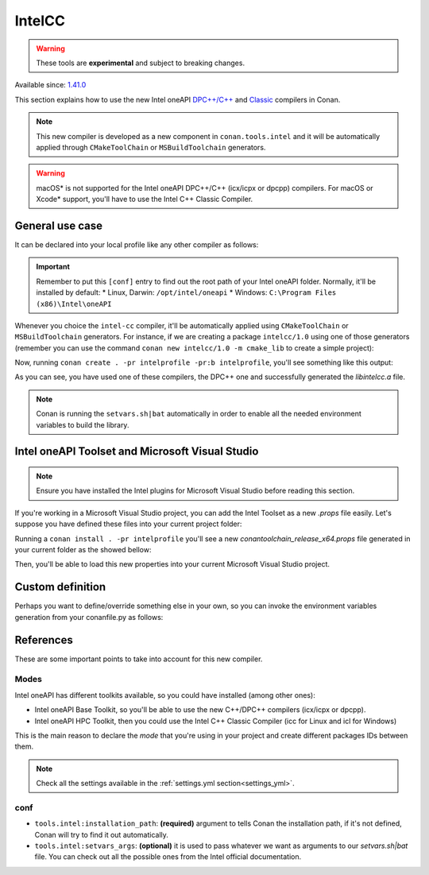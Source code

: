 .. _conan_tools_intel_cc:


IntelCC
=========

.. warning::
    These tools are **experimental** and subject to breaking changes.


Available since: `1.41.0 <https://github.com/conan-io/conan/releases>`_


This section explains how to use the new Intel oneAPI `DPC++/C++ <https://software.intel.com/content/www/us/en/develop/documentation/oneapi-dpcpp-cpp-compiler-dev-guide-and-reference/top.html>`_ and
`Classic <https://software.intel.com/content/www/us/en/develop/documentation/cpp-compiler-developer-guide-and-reference/top.html>`_ compilers in Conan.

.. note::
    This new compiler is developed as a new component in ``conan.tools.intel`` and it will be automatically applied through ``CMakeToolChain`` or ``MSBuildToolchain`` generators.

.. warning::
    macOS* is not supported for the Intel oneAPI DPC++/C++ (icx/icpx or dpcpp) compilers. For macOS or Xcode* support, you'll have to use the Intel C++ Classic Compiler.


General use case
-----------------

It can be declared into your local profile like any other compiler as follows:


.. code-block:: text
    :caption: intelprofile

    [settings]
    ...
    compiler=intel-cc
    compiler.mode=dpcpp
    compiler.version=2021.3
    compiler.libcxx=libstdc++
    build_type=Release
    [options]

    [build_requires]
    [env]
    CC=dpcpp
    CXX=dpcpp

    [conf]
    tools.intel:installation_path=/opt/intel/oneapi


.. important::

    Remember to put this ``[conf]`` entry to find out the root path of your Intel oneAPI folder. Normally, it'll be installed by default:
    *   Linux, Darwin: ``/opt/intel/oneapi``
    *   Windows: ``C:\Program Files (x86)\Intel\oneAPI``


Whenever you choice the ``intel-cc`` compiler, it'll be automatically applied using ``CMakeToolChain`` or ``MSBuildToolchain`` generators.
For instance, if we are creating a package ``intelcc/1.0`` using one of those generators (remember you can use the command ``conan new intelcc/1.0 -m cmake_lib`` to create a simple project):

.. code-block:: python
    :caption: conanfile.py

    from conans import ConanFile
    from conan.tools.cmake import CMakeToolchain

    class HelloConan(ConanFile):
        name = "intelcc"
        version = "1.0"

        # ..

        def generate(self):
            tc = CMakeToolchain(self)
            tc.generate()


Now, running ``conan create . -pr intelprofile -pr:b intelprofile``, you'll see something like this output:

.. code-block:: bash
    :caption: output

    ......
    intelcc/1.0: Generating the package
    intelcc/1.0: Package folder /home/franchuti/.conan/data/intelcc/1.0/_/_/package/7d9c7d5fa3c48c9705c2cb864656c00fa8672524
    intelcc/1.0: Calling package()
    intelcc/1.0: CMake command: cmake --build '/home/franchuti/.conan/data/intelcc/1.0/_/_/build/7d9c7d5fa3c48c9705c2cb864656c00fa8672524/cmake-build-release' '--target' 'install'
    :: initializing oneAPI environment ...
       dash: SH_VERSION = unknown
    :: advisor -- latest
    :: ccl -- latest
    :: clck -- latest
    :: compiler -- latest
    :: dal -- latest
    :: debugger -- latest
    :: dev-utilities -- latest
    :: dnnl -- latest
    :: dpcpp-ct -- latest
    :: dpl -- latest
    :: inspector -- latest
    :: intelpython -- latest
    :: ipp -- latest
    :: ippcp -- latest
    :: ipp -- latest
    :: itac -- latest
    :: mkl -- latest
    :: mpi -- latest
    :: tbb -- latest
    :: vpl -- latest
    :: vtune -- latest
    :: oneAPI environment initialized ::
    Using Conan toolchain through /home/franchuti/.conan/data/intelcc/1.0/_/_/build/7d9c7d5fa3c48c9705c2cb864656c00fa8672524/cmake-build-release/conan/conan_toolchain.cmake.
    -- Conan toolchain: Setting CMAKE_POSITION_INDEPENDENT_CODE=ON (options.fPIC)
    -- Conan toolchain: Setting BUILD_SHARED_LIBS= OFF
    -- The CXX compiler identification is Clang 13.0.0
    -- Check for working CXX compiler: /opt/intel/oneapi/compiler/2021.3.0/linux/bin/dpcpp
    Using Conan toolchain through .
    -- Check for working CXX compiler: /opt/intel/oneapi/compiler/2021.3.0/linux/bin/dpcpp -- works
    -- Detecting CXX compiler ABI info
    Using Conan toolchain through .
    -- Detecting CXX compiler ABI info - done
    -- Detecting CXX compile features
    -- Detecting CXX compile features - done
    -- Configuring done
    -- Generating done


As you can see, you have used one of these compilers, the DPC++ one and successfully generated the `libintelcc.a` file.

.. note::

    Conan is running the ``setvars.sh|bat`` automatically in order to enable all the needed environment variables to build the library.


Intel oneAPI Toolset and Microsoft Visual Studio
-------------------------------------------------

.. note::

    Ensure you have installed the Intel plugins for Microsoft Visual Studio before reading this section.


If you're working in a Microsoft Visual Studio project, you can add the Intel Toolset as a new *.props* file easily.
Let's suppose you have defined these files into your current project folder:

.. code-block:: text
    :caption: intelprofile

    [settings]
    os=Windows
    os_build=Windows
    arch=x86_64
    arch_build=x86_64
    compiler=intel-cc
    compiler.mode=classic
    compiler.version=2021.3
    compiler.runtime=dynamic
    build_type=Release
    [options]
    [build_requires]
    [env]
    [conf]
    tools.intel:installation_path="C:\Program Files (x86)\Intel\oneAPI"


.. code-block:: python
    :caption: conanfile.py

    from conans import ConanFile
    from conan.tools.microsoft import MSBuildToolchain

    class App(ConanFile):
        settings = "os", "arch", "compiler", "build_type"

        def generate(self):
            tc = MSBuildToolchain(self)
            tc.generate()

Running a ``conan install . -pr intelprofile`` you'll see a new *conantoolchain_release_x64.props* file generated in your current folder as the showed bellow:

.. code-block:: xml
    :caption: conantoolchain_release_x64.props

    <?xml version="1.0" encoding="utf-8"?>
    <Project xmlns="http://schemas.microsoft.com/developer/msbuild/2003">
      <ItemDefinitionGroup>
        <ClCompile>
          <PreprocessorDefinitions>
             ;%(PreprocessorDefinitions)
          </PreprocessorDefinitions>
          <RuntimeLibrary>MultiThreadedDLL</RuntimeLibrary>
          <LanguageStandard></LanguageStandard>
        </ClCompile>
      </ItemDefinitionGroup>
      <PropertyGroup Label="Configuration">
        <PlatformToolset>Intel C++ Compiler 19.2</PlatformToolset>
      </PropertyGroup>
    </Project>

Then, you'll be able to load this new properties into your current Microsoft Visual Studio project.


Custom definition
-----------------

Perhaps you want to define/override something else in your own, so you can invoke the environment variables generation from your conanfile.py as follows:

.. code-block:: python
    :caption: conanfile.py

    from conans import ConanFile
    from conan.tools.intel import IntelCC

    class App(ConanFile):
        settings = "os", "arch", "compiler", "build_type"

        def generate(self):
            intelcc = IntelCC(self)
            intelcc.generate()


References
-----------

These are some important points to take into account for this new compiler.

Modes
++++++

Intel oneAPI has different toolkits available, so you could have installed (among other ones):

* Intel oneAPI Base Toolkit, so you'll be able to use the new C++/DPC++ compilers (icx/icpx or dpcpp).
* Intel oneAPI HPC Toolkit, then you could use the Intel C++ Classic Compiler (icc for Linux and icl for Windows)

This is the main reason to declare the `mode` that you're using in your project and create different packages IDs between them.

.. note::

    Check all the settings available in the :ref:`settings.yml section<settings_yml>`.


conf
++++

- ``tools.intel:installation_path``: **(required)** argument to tells Conan the installation path, if it's not defined, Conan will try to find it out automatically.

- ``tools.intel:setvars_args``: **(optional)** it is used to pass whatever we want as arguments to our `setvars.sh|bat` file. You can check out all the possible ones from the Intel official documentation.
